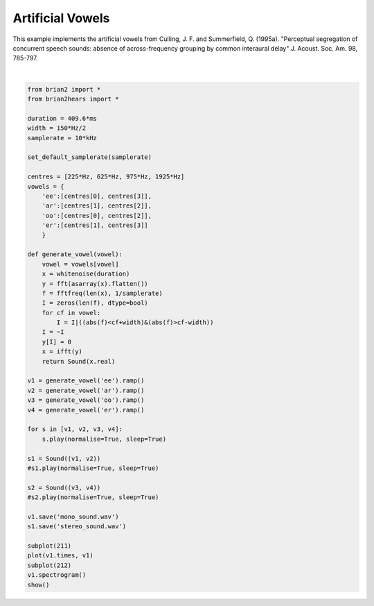 .. only:: html

    .. note::
        :class: sphx-glr-download-link-note

        Click :ref:`here <sphx_glr_download_auto_examples_artificial_vowels.py>`     to download the full example code
    .. rst-class:: sphx-glr-example-title

    .. _sphx_glr_auto_examples_artificial_vowels.py:


Artificial Vowels
-----------------
This example implements the artificial vowels from
Culling, J. F. and Summerfield, Q. (1995a). "Perceptual segregation of
concurrent speech sounds: absence of across-frequency grouping by common
interaural delay" J. Acoust. Soc. Am. 98, 785-797.



.. image:: /auto_examples/images/sphx_glr_artificial_vowels_001.png
    :alt: artificial vowels
    :class: sphx-glr-single-img


.. rst-class:: sphx-glr-script-out

 Out:

 .. code-block:: none

    pygame 2.0.0 (SDL 2.0.12, python 3.8.6)
    Hello from the pygame community. https://www.pygame.org/contribute.html






|


.. code-block:: default

    from brian2 import *
    from brian2hears import *

    duration = 409.6*ms
    width = 150*Hz/2
    samplerate = 10*kHz

    set_default_samplerate(samplerate)

    centres = [225*Hz, 625*Hz, 975*Hz, 1925*Hz]
    vowels = {
        'ee':[centres[0], centres[3]],
        'ar':[centres[1], centres[2]],
        'oo':[centres[0], centres[2]],
        'er':[centres[1], centres[3]]
        }

    def generate_vowel(vowel):
        vowel = vowels[vowel]
        x = whitenoise(duration)
        y = fft(asarray(x).flatten())
        f = fftfreq(len(x), 1/samplerate)
        I = zeros(len(f), dtype=bool)
        for cf in vowel:
            I = I|((abs(f)<cf+width)&(abs(f)>cf-width))
        I = ~I
        y[I] = 0
        x = ifft(y)
        return Sound(x.real)

    v1 = generate_vowel('ee').ramp()
    v2 = generate_vowel('ar').ramp()
    v3 = generate_vowel('oo').ramp()
    v4 = generate_vowel('er').ramp()

    for s in [v1, v2, v3, v4]:
        s.play(normalise=True, sleep=True)

    s1 = Sound((v1, v2))
    #s1.play(normalise=True, sleep=True)

    s2 = Sound((v3, v4))
    #s2.play(normalise=True, sleep=True)

    v1.save('mono_sound.wav')
    s1.save('stereo_sound.wav')

    subplot(211)
    plot(v1.times, v1)
    subplot(212)
    v1.spectrogram()
    show()


.. rst-class:: sphx-glr-timing

   **Total running time of the script:** ( 0 minutes  6.374 seconds)


.. _sphx_glr_download_auto_examples_artificial_vowels.py:


.. only :: html

 .. container:: sphx-glr-footer
    :class: sphx-glr-footer-example



  .. container:: sphx-glr-download sphx-glr-download-python

     :download:`Download Python source code: artificial_vowels.py <artificial_vowels.py>`



  .. container:: sphx-glr-download sphx-glr-download-jupyter

     :download:`Download Jupyter notebook: artificial_vowels.ipynb <artificial_vowels.ipynb>`


.. only:: html

 .. rst-class:: sphx-glr-signature

    `Gallery generated by Sphinx-Gallery <https://sphinx-gallery.github.io>`_
